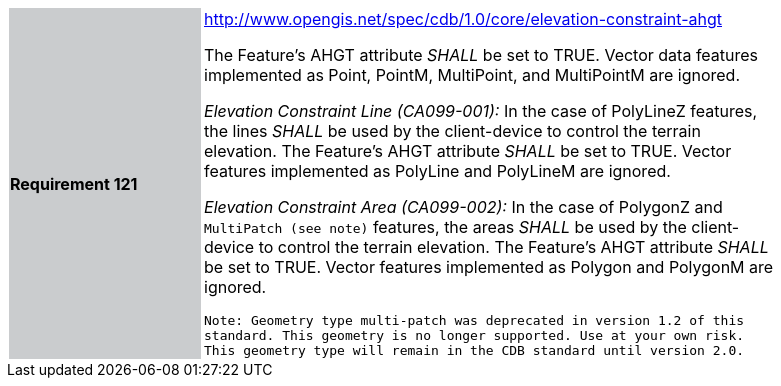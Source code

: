 [width="90%",cols="2,6"]
|===
|*Requirement 121*{set:cellbgcolor:#CACCCE}
|http://www.opengis.net/spec/cdb/core/elevation-constraint-ahgt[http://www.opengis.net/spec/cdb/1.0/core/elevation-constraint-ahgt] {set:cellbgcolor:#FFFFFF} +

The Feature’s AHGT attribute _SHALL_ be set to TRUE. Vector data features implemented as Point, PointM, MultiPoint, and MultiPointM are ignored.

_Elevation Constraint Line (CA099-001):_ In the case of PolyLineZ features, the lines _SHALL_ be used by the client-device to control the terrain elevation. The Feature’s AHGT attribute _SHALL_ be set to TRUE. Vector features implemented as PolyLine and PolyLineM are ignored.

_Elevation Constraint Area (CA099-002):_ In the case of PolygonZ and `MultiPatch (see note)` features, the areas _SHALL_ be used by the client-device to control the terrain elevation. The Feature’s AHGT attribute _SHALL_ be set to TRUE. Vector features implemented as Polygon and PolygonM are ignored.

`Note: Geometry type multi-patch was deprecated in version 1.2 of this standard. This geometry is no longer supported. Use at your own risk. This geometry type will remain in the CDB standard until version 2.0.`
|===
